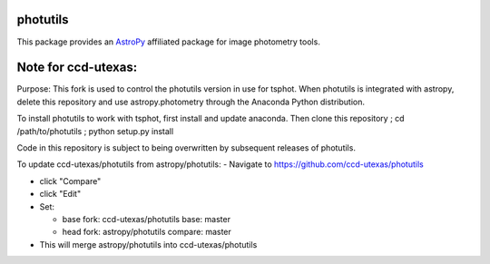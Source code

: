 photutils
=========

This package provides an `AstroPy`_ affiliated package for image
photometry tools.

.. image:: https://travis-ci.org/astropy/photutils.png?branch=master
  :target: https://travis-ci.org/astropy/photutils

.. image:: https://coveralls.io/repos/astropy/photutils/badge.png
  :target: https://coveralls.io/r/astropy/photutils

.. _AstroPy: http://www.astropy.org/

Note for ccd-utexas:
=========

Purpose: This fork is used to control the photutils version in use for tsphot. When photutils is integrated with astropy, delete this repository and use astropy.photometry through the Anaconda Python distribution.

To install photutils to work with tsphot, first install and update anaconda.
Then clone this repository ; cd /path/to/photutils ; python setup.py install

Code in this repository is subject to being overwritten by subsequent releases of photutils.

To update ccd-utexas/photutils from astropy/photutils:
- Navigate to https://github.com/ccd-utexas/photutils

- click "Compare"

- click "Edit"

- Set:

  - base fork: ccd-utexas/photutils  base: master

  - head fork: astropy/photutils  compare: master

- This will merge astropy/photutils into ccd-utexas/photutils
